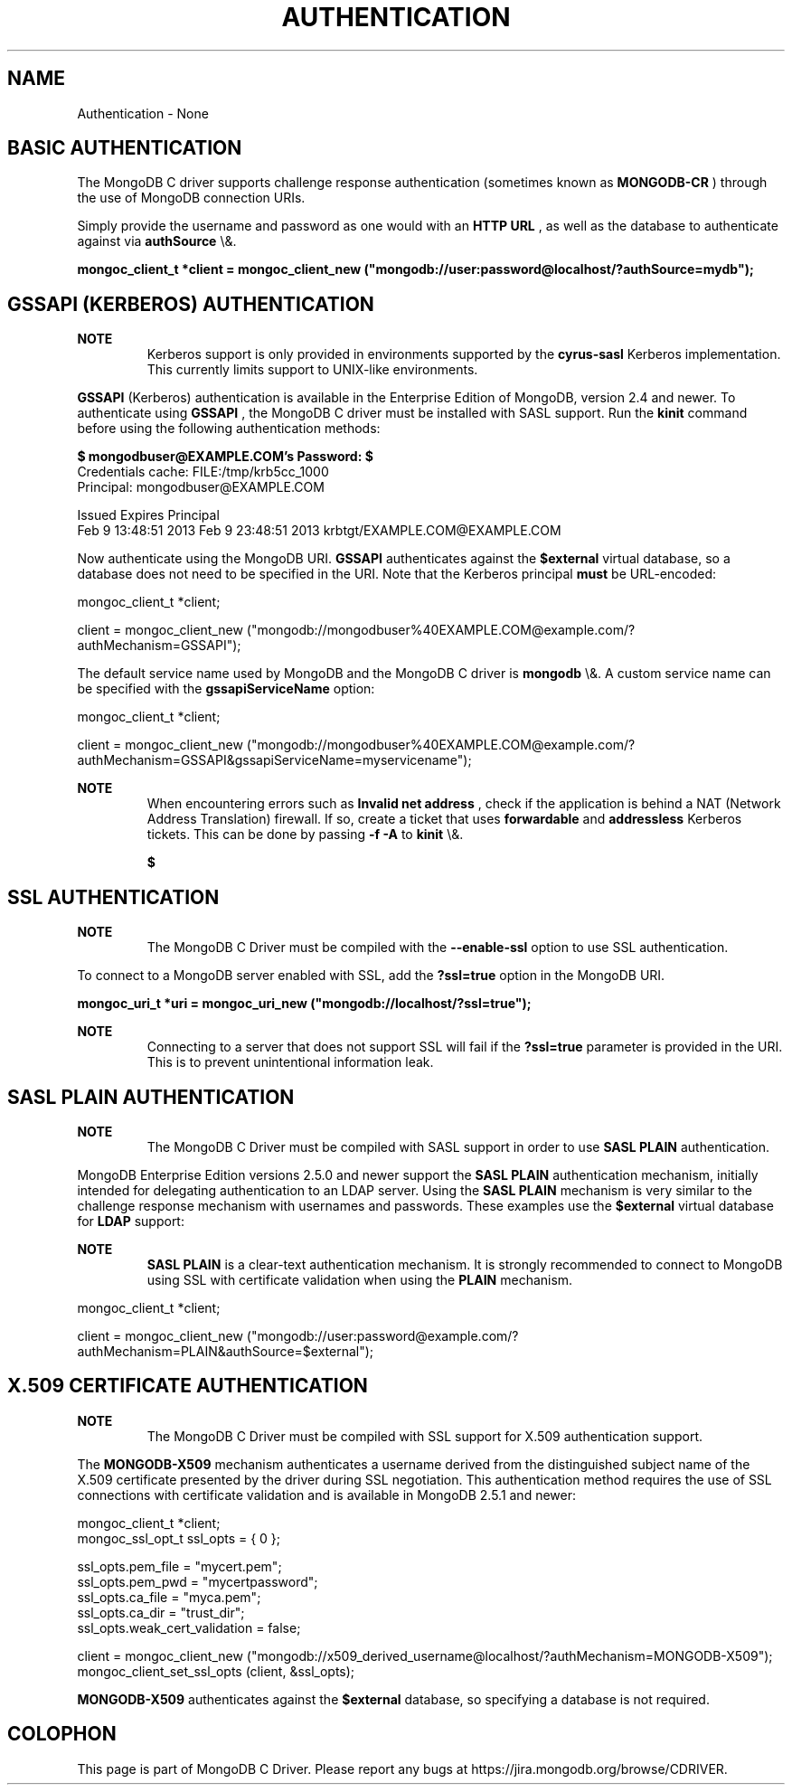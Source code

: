 .\" This manpage is Copyright (C) 2016 MongoDB, Inc.
.\" 
.\" Permission is granted to copy, distribute and/or modify this document
.\" under the terms of the GNU Free Documentation License, Version 1.3
.\" or any later version published by the Free Software Foundation;
.\" with no Invariant Sections, no Front-Cover Texts, and no Back-Cover Texts.
.\" A copy of the license is included in the section entitled "GNU
.\" Free Documentation License".
.\" 
.TH "AUTHENTICATION" "3" "2016\(hy01\(hy14" "MongoDB C Driver"
.SH NAME
Authentication \- None
.SH "BASIC AUTHENTICATION"


The MongoDB C driver supports challenge response authentication (sometimes known as
.B MONGODB\(hyCR
) through the use of MongoDB connection URIs.

Simply provide the username and password as one would with an
.B HTTP URL
, as well as the database to authenticate against via
.B authSource
\e&.

.B mongoc_client_t *client = mongoc_client_new ("mongodb://user:password@localhost/?authSource=mydb");

.SH "GSSAPI (KERBEROS) AUTHENTICATION"


.B NOTE
.RS
Kerberos support is only provided in environments supported by the
.B cyrus\(hysasl
Kerberos implementation. This currently limits support to UNIX\(hylike environments.
.RE

.B GSSAPI
(Kerberos) authentication is available in the Enterprise Edition of MongoDB, version 2.4 and newer. To authenticate using
.B GSSAPI
, the MongoDB C driver must be installed with SASL support. Run the
.B kinit
command before using the following authentication methods:

.B $ 
.B mongodbuser@EXAMPLE.COM's Password:
.B $ 
.nf
Credentials cache: FILE:/tmp/krb5cc_1000
        Principal: mongodbuser@EXAMPLE.COM

  Issued                Expires               Principal
Feb  9 13:48:51 2013  Feb  9 23:48:51 2013  krbtgt/EXAMPLE.COM@EXAMPLE.COM
.fi

Now authenticate using the MongoDB URI.
.B GSSAPI
authenticates against the
.B $external
virtual database, so a database does not need to be specified in the URI. Note that the Kerberos principal
.B must
be URL\(hyencoded:

.nf
mongoc_client_t *client;

client = mongoc_client_new ("mongodb://mongodbuser%40EXAMPLE.COM@example.com/?authMechanism=GSSAPI");
.fi

The default service name used by MongoDB and the MongoDB C driver is
.B mongodb
\e&. A custom service name can be specified with the
.B gssapiServiceName
option:

.nf
mongoc_client_t *client;

client = mongoc_client_new ("mongodb://mongodbuser%40EXAMPLE.COM@example.com/?authMechanism=GSSAPI&gssapiServiceName=myservicename");
.fi

.B NOTE
.RS
When encountering errors such as
.B Invalid net address
, check if the application is behind a NAT (Network Address Translation) firewall. If so, create a ticket that uses
.B forwardable
and
.B addressless
Kerberos tickets. This can be done by passing
.B \(hyf \(hyA
to
.B kinit
\e&.

.B $ 

.RE

.SH "SSL AUTHENTICATION"


.B NOTE
.RS
The MongoDB C Driver must be compiled with the
.B \(hy\(hyenable\(hyssl
option to use SSL authentication.

.RE

To connect to a MongoDB server enabled with SSL, add the
.B ?ssl=true
option in the MongoDB URI.

.B mongoc_uri_t *uri = mongoc_uri_new ("mongodb://localhost/?ssl=true");

.B NOTE
.RS
Connecting to a server that does not support SSL will fail if the
.B ?ssl=true
parameter is provided in the URI. This is to prevent unintentional information leak.

.RE

.SH "SASL PLAIN AUTHENTICATION"


.B NOTE
.RS
The MongoDB C Driver must be compiled with SASL support in order to use
.B SASL PLAIN
authentication.

.RE

MongoDB Enterprise Edition versions 2.5.0 and newer support the
.B SASL PLAIN
authentication mechanism, initially intended for delegating authentication to an LDAP server. Using the
.B SASL PLAIN
mechanism is very similar to the challenge response mechanism with usernames and passwords. These examples use the
.B $external
virtual database for
.B LDAP
support:

.B NOTE
.RS
.B SASL PLAIN
is a clear\(hytext authentication mechanism. It is strongly recommended to connect to MongoDB using SSL with certificate validation when using the
.B PLAIN
mechanism.
.RE

.nf
mongoc_client_t *client;

client = mongoc_client_new ("mongodb://user:password@example.com/?authMechanism=PLAIN&authSource=$external");
.fi

.SH "X.509 CERTIFICATE AUTHENTICATION"


.B NOTE
.RS
The MongoDB C Driver must be compiled with SSL support for X.509 authentication support.

.RE

The
.B MONGODB\(hyX509
mechanism authenticates a username derived from the distinguished subject name of the X.509 certificate presented by the driver during SSL negotiation. This authentication method requires the use of SSL connections with certificate validation and is available in MongoDB 2.5.1 and newer:

.nf
mongoc_client_t *client;
mongoc_ssl_opt_t ssl_opts = { 0 };

ssl_opts.pem_file = "mycert.pem";
ssl_opts.pem_pwd = "mycertpassword";
ssl_opts.ca_file = "myca.pem";
ssl_opts.ca_dir = "trust_dir";
ssl_opts.weak_cert_validation = false;

client = mongoc_client_new ("mongodb://x509_derived_username@localhost/?authMechanism=MONGODB\(hyX509");
mongoc_client_set_ssl_opts (client, &ssl_opts);
.fi

.B MONGODB\(hyX509
authenticates against the
.B $external
database, so specifying a database is not required.


.B
.SH COLOPHON
This page is part of MongoDB C Driver.
Please report any bugs at https://jira.mongodb.org/browse/CDRIVER.